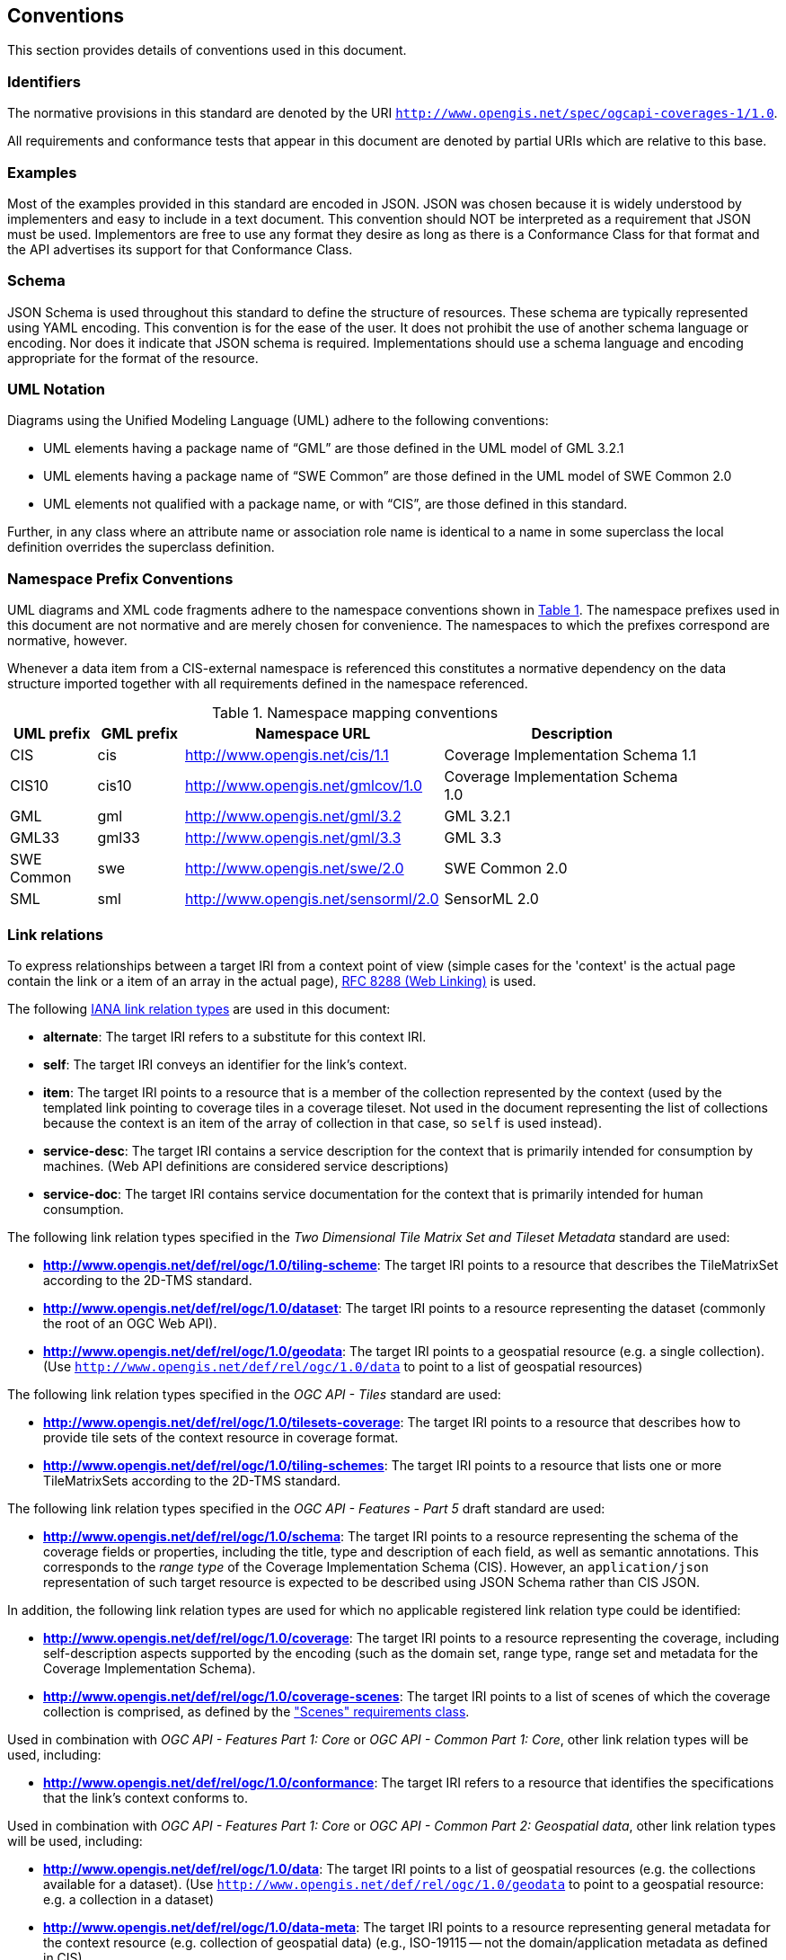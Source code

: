== Conventions
This section provides details of conventions used in this document.

=== Identifiers
The normative provisions in this standard are denoted by the URI `http://www.opengis.net/spec/ogcapi-coverages-1/1.0`.

All requirements and conformance tests that appear in this document are denoted by partial URIs which are relative to this base.

=== Examples

Most of the examples provided in this standard are encoded in JSON. JSON was chosen because it is widely understood by implementers and easy to include in a text document. This convention should NOT be interpreted as a requirement that JSON must be used. Implementors are free to use any format they desire as long as there is a Conformance Class for that format and the API advertises its support for that Conformance Class.

=== Schema

JSON Schema is used throughout this standard to define the structure of resources. These schema are typically represented using YAML encoding. This convention is for the ease of the user. It does not prohibit the use of another schema language or encoding. Nor does it indicate that JSON schema is required. Implementations should use a schema language and encoding appropriate for the format of the resource.

=== UML Notation

Diagrams using the Unified Modeling Language (UML) adhere to the following conventions:

* UML elements having a package name of “GML” are those defined in the UML model of GML 3.2.1
* UML elements having a package name of “SWE Common” are those defined in the UML model of SWE Common 2.0
* UML elements not qualified with a package name, or with “CIS”, are those defined in this standard.

Further, in any class where an attribute name or association role name is identical to a name in some superclass the local definition overrides the superclass definition.

=== Namespace Prefix Conventions

UML diagrams and XML code fragments adhere to the namespace conventions shown in <<namespace-mapping-conventions>>. The namespace prefixes used in this document are not normative and are merely chosen for convenience. The namespaces to which the prefixes correspond are normative, however.

Whenever a data item from a CIS-external namespace is referenced this constitutes a normative dependency on the data structure imported together with all requirements defined in the namespace referenced.

[#namespace-mapping-conventions,reftext='{table-caption} {counter:table-num}']
.Namespace mapping conventions
[width="90%",cols="^2,^2,6,6",options="header"]
|====
|*UML prefix* |*GML prefix* ^|*Namespace URL* ^|*Description*
|CIS |cis |http://www.opengis.net/cis/1.1 |Coverage Implementation Schema 1.1
|CIS10 |cis10 |http://www.opengis.net/gmlcov/1.0 |Coverage Implementation Schema 1.0
|GML |gml |http://www.opengis.net/gml/3.2 |GML 3.2.1
|GML33 |gml33 |http://www.opengis.net/gml/3.3 |GML 3.3
|SWE Common |swe |http://www.opengis.net/swe/2.0 |SWE Common 2.0
|SML |sml |http://www.opengis.net/sensorml/2.0 |SensorML 2.0
|====

[[conventions-link-relations]]
=== Link relations

To express relationships between a target IRI from a context point of view (simple cases for the 'context' is the actual page contain the link or a item of an array in the actual page), https://tools.ietf.org/rfc/rfc8288.txt[RFC 8288 (Web Linking)] is used.

The following https://www.iana.org/assignments/link-relations/link-relations.xhtml[IANA link relation types] are used in this document:

* **alternate**: The target IRI refers to a substitute for this context IRI.

* **self**: The target IRI conveys an identifier for the link’s context.

* **item**: The target IRI points to a resource that is a member of the collection represented by the context (used by the templated link pointing to coverage tiles in a coverage tileset. Not used in the document representing the list of collections because the context is an item of the array of collection in that case, so `self` is used instead).

* **service-desc**: The target IRI contains a service description for the context that is primarily intended for consumption by machines. (Web API definitions are considered service descriptions)

* **service-doc**: The target IRI contains service documentation for the context that is primarily intended for human consumption.

The following link relation types specified in the _Two Dimensional Tile Matrix Set and Tileset Metadata_ standard are used:

* **http://www.opengis.net/def/rel/ogc/1.0/tiling-scheme**: The target IRI points to a resource that describes the TileMatrixSet according to the 2D-TMS standard.

* **http://www.opengis.net/def/rel/ogc/1.0/dataset**: The target IRI points to a resource representing the dataset (commonly the root of an OGC Web API).

* **http://www.opengis.net/def/rel/ogc/1.0/geodata**: The target IRI points to a geospatial resource (e.g. a single collection). (Use `http://www.opengis.net/def/rel/ogc/1.0/data` to point to a list of geospatial resources)

The following link relation types specified in the _OGC API - Tiles_ standard are used:

* **http://www.opengis.net/def/rel/ogc/1.0/tilesets-coverage**: The target IRI points to a resource that describes how to provide tile sets of the context resource in coverage format.

* **http://www.opengis.net/def/rel/ogc/1.0/tiling-schemes**: The target IRI points to a resource that lists one or more TileMatrixSets according to the 2D-TMS standard.

The following link relation types specified in the _OGC API - Features - Part 5_ draft standard are used:

* **http://www.opengis.net/def/rel/ogc/1.0/schema**: The target IRI points to a resource representing the schema of the coverage fields or properties, including the title, type and description of each field, as well as semantic annotations. This corresponds to the _range type_ of the Coverage Implementation Schema (CIS). However, an `application/json` representation of such target resource is expected to be described using JSON Schema rather than CIS JSON.

In addition, the following link relation types are used for which no applicable registered link relation type could be identified:

* **http://www.opengis.net/def/rel/ogc/1.0/coverage**: The target IRI points to a resource representing the coverage, including self-description aspects supported by the encoding (such as the domain set, range type, range set and metadata for the Coverage Implementation Schema).
* **http://www.opengis.net/def/rel/ogc/1.0/coverage-scenes**: The target IRI points to a list of scenes of which the coverage collection is comprised, as defined by the <<rc_scenes, "Scenes" requirements class>>.

Used in combination with _OGC API - Features Part 1: Core_ or _OGC API - Common Part 1: Core_, other link relation types will be used, including:

* **http://www.opengis.net/def/rel/ogc/1.0/conformance**: The target IRI refers to a resource that identifies the specifications that the link's context conforms to.

Used in combination with _OGC API - Features Part 1: Core_ or _OGC API - Common Part 2: Geospatial data_, other link relation types will be used, including:

* **http://www.opengis.net/def/rel/ogc/1.0/data**: The target IRI points to a list of geospatial resources (e.g. the collections available for a dataset). (Use `http://www.opengis.net/def/rel/ogc/1.0/geodata` to point to a geospatial resource: e.g. a collection in a dataset)

* **http://www.opengis.net/def/rel/ogc/1.0/data-meta**: The target IRI points to a resource representing general metadata for the context resource (e.g. collection of geospatial data) (e.g., ISO-19115 -- not the domain/application metadata as defined in CIS).

Each resource representation includes an array of links. Implementations are free to add additional links for all resources provided by the Web API.

=== Use of HTTPS

For simplicity, this document in general only refers to the HTTP protocol. This is not meant to exclude the use of HTTPS and simply is a shorthand notation for "HTTP or HTTPS." In fact, most servers are expected to use https://tools.ietf.org/html/rfc2818[HTTPS], not https://www.ietf.org/rfc/rfc2616.txt[HTTP].
